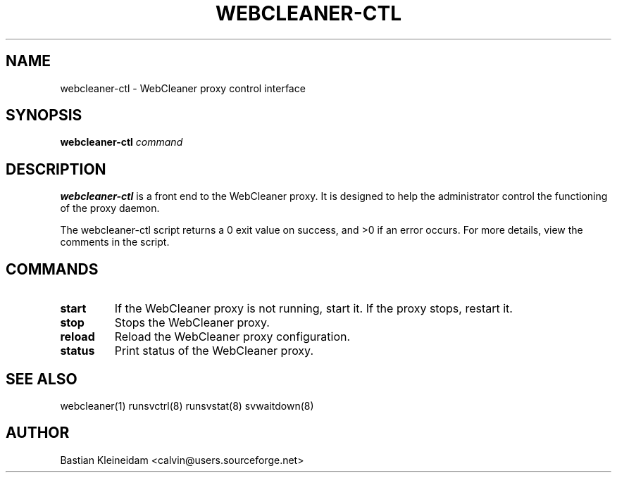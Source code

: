 .TH WEBCLEANER\-CTL 1 "31 May 2004"
.SH NAME
webcleaner\-ctl - WebCleaner proxy control interface
.SH SYNOPSIS
\fBwebcleaner\-ctl\fP \fIcommand\fP
.SH DESCRIPTION
\fBwebcleaner\-ctl\fP is a front end to the WebCleaner proxy.
It is designed to help the administrator control the functioning of the
proxy daemon.

The webcleaner\-ctl script returns a 0 exit value on success, and >0 if an
error occurs. For more details, view the comments in the script.
.SH COMMANDS
.TP
\fBstart\fP
If the WebCleaner proxy is not running, start it. If the proxy stops,
restart it.
.TP
\fBstop\fP
Stops the WebCleaner proxy.
.TP
\fBreload\fP
Reload the WebCleaner proxy configuration.
.TP
\fBstatus\fP
Print status of the WebCleaner proxy.
.SH "SEE ALSO"
webcleaner(1) runsvctrl(8) runsvstat(8) svwaitdown(8)
.SH AUTHOR
Bastian Kleineidam <calvin@users.sourceforge.net>
